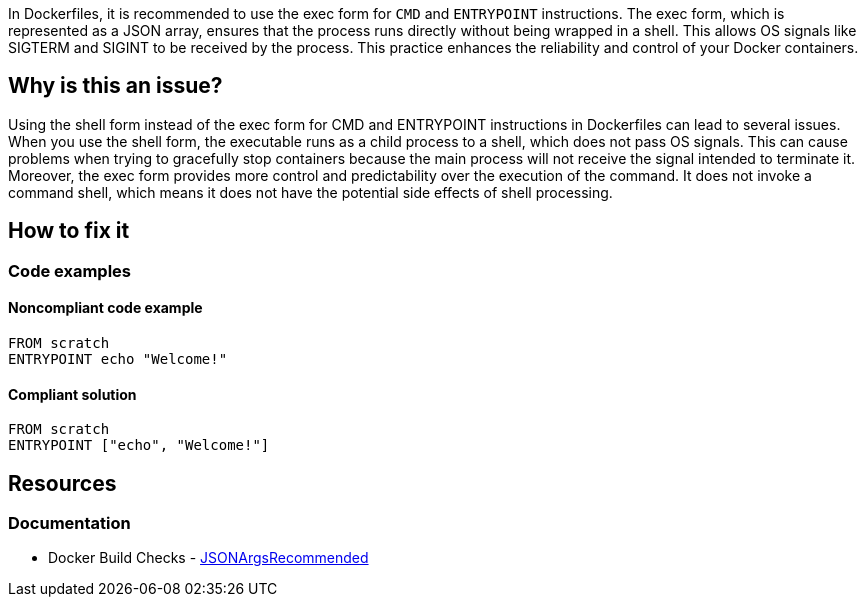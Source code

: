 In Dockerfiles, it is recommended to use the exec form for `CMD` and `ENTRYPOINT` instructions.
The exec form, which is represented as a JSON array, ensures that the process runs directly without being wrapped in a shell.
This allows OS signals like SIGTERM and SIGINT to be received by the process. This practice enhances the reliability and control of your Docker containers.

== Why is this an issue?

Using the shell form instead of the exec form for CMD and ENTRYPOINT instructions in Dockerfiles can lead to several issues.
When you use the shell form, the executable runs as a child process to a shell, which does not pass OS signals.
This can cause problems when trying to gracefully stop containers because the main process will not receive the signal intended to terminate it.
Moreover, the exec form provides more control and predictability over the execution of the command.
It does not invoke a command shell, which means it does not have the potential side effects of shell processing.

== How to fix it

=== Code examples

==== Noncompliant code example

[source,docker,diff-id=1,diff-type=noncompliant]
----
FROM scratch
ENTRYPOINT echo "Welcome!"
----

==== Compliant solution

[source,docker,diff-id=1,diff-type=compliant]
----
FROM scratch
ENTRYPOINT ["echo", "Welcome!"]
----

== Resources
=== Documentation

* Docker Build Checks - https://docs.docker.com/reference/build-checks/json-args-recommended/[JSONArgsRecommended]

ifdef::env-github,rspecator-view[]

'''
== Implementation Specification
(visible only on this page)

=== Message

Replace this shell form with exec form.

=== Highlighting

Highlight the value of the CMD or ENTRYPOINT instruction.

'''
== Comments And Links
(visible only on this page)

endif::env-github,rspecator-view[]
